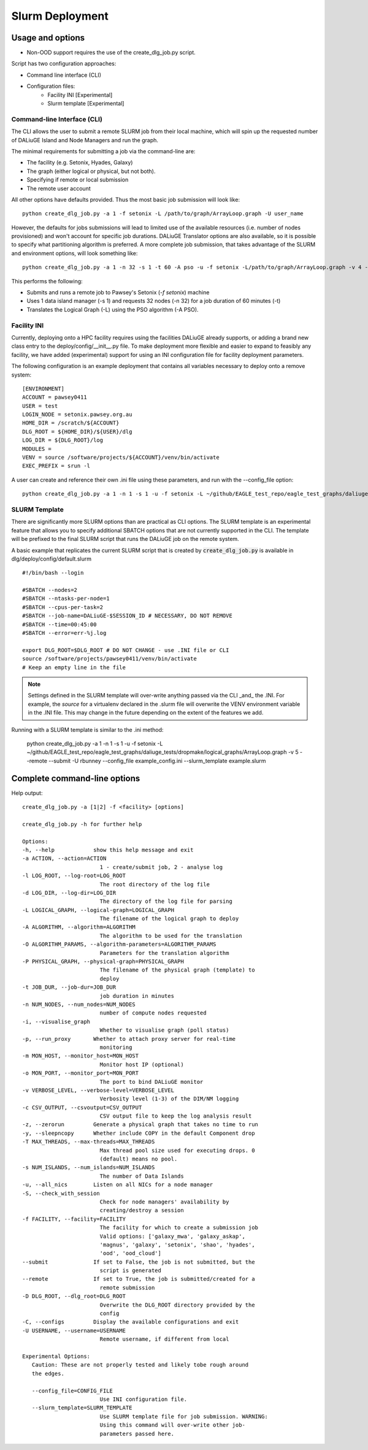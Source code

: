 .. _slurm_deployment:

Slurm Deployment
=====================================

Usage and options
-----------------

- Non-OOD support requires the use of the create_dlg_job.py script. 

Script has two configuration approaches: 

- Command line interface (CLI)
- Configuration files:
   - Facility INI [Experimental]
   - Slurm template [Experimental]

Command-line Interface (CLI)
~~~~~~~~~~~~~~~~~~~~~~~~~~~~

The CLI allows the user to submit a remote SLURM job from their local machine, which will
spin up the requested number of DALiuGE Island and Node Managers and run the graph. 

The minimal requirements for submitting a job via the command-line are: 

- The facility (e.g. Setonix, Hyades, Galaxy)
- The graph (either logical or physical, but not both). 
- Specifying if remote or local submission
- The remote user account 

All other options have defaults provided. Thus the most basic job submission will look like::

   python create_dlg_job.py -a 1 -f setonix -L /path/to/graph/ArrayLoop.graph -U user_name

However, the defaults for jobs submissions will lead to limited use of the available resources (i.e. number of nodes provisioned) and won't account for specific job durations. DALiuGE Translator options are also available, so it is possible to specify what partitioning algorithm is preferred. A more complete job submission, that takes advantage of the SLURM and environment options, will look something like::

   python create_dlg_job.py -a 1 -n 32 -s 1 -t 60 -A pso -u -f setonix -L/path/to/graph/ArrayLoop.graph -v 4 --remote --submit -U user_name

This performs the following: 

- Submits and runs a remote job to Pawsey's Setonix (`-f setonix`) machine
- Uses 1 data island manager (-s 1) and requests 32 nodes (-n 32) for a job duration of 60 minutes (-t)
- Translates the Logical Graph (-L) using the PSO algorithm (-A PSO). 

Facility INI
~~~~~~~~~~~~~~~~~~~~~
Currently, deploying onto a HPC facility requires using the facilities DALiuGE already supports, or adding a brand new class entry to the deploy/config/__init__.py file. 
To make deployment more flexible and easier to expand to feasibly any facility, we have added (experimental) support for using an INI configuration file for facility deployment parameters. 

The following configuration is an example deployment that contains all variables necessary to deploy onto a remove system:: 

   [ENVIRONMENT]
   ACCOUNT = pawsey0411
   USER = test
   LOGIN_NODE = setonix.pawsey.org.au
   HOME_DIR = /scratch/${ACCOUNT}
   DLG_ROOT = ${HOME_DIR}/${USER}/dlg
   LOG_DIR = ${DLG_ROOT}/log
   MODULES = 
   VENV = source /software/projects/${ACCOUNT}/venv/bin/activate
   EXEC_PREFIX = srun -l

A user can create and reference their own .ini file using these parameters, and run with the --config_file option::

   python create_dlg_job.py -a 1 -n 1 -s 1 -u -f setonix -L ~/github/EAGLE_test_repo/eagle_test_graphs/daliuge_tests/dropmake/logical_graphs/ArrayLoop.graph -v 5 --remote --submit -U rbunney --config_file example_config.ini

SLURM Template
~~~~~~~~~~~~~~~~~~~~~~~~~~~~~
There are significantly more SLURM options than are practical as CLI options. The SLURM template is an experimental feature that allows you to specify additional SBATCH options that are not currently supported in the CLI. The template will be prefixed to the final SLURM script that runs the DALiuGE job on the remote system. 

A basic example that replicates the current SLURM script that is created by :code:`create_dlg_job.py` is available in dlg/deploy/config/default.slurm ::

   #!/bin/bash --login

   #SBATCH --nodes=2
   #SBATCH --ntasks-per-node=1
   #SBATCH --cpus-per-task=2
   #SBATCH --job-name=DALiuGE-$SESSION_ID # NECESSARY, DO NOT REMOVE 
   #SBATCH --time=00:45:00
   #SBATCH --error=err-%j.log

   export DLG_ROOT=$DLG_ROOT # DO NOT CHANGE - use .INI file or CLI 
   source /software/projects/pawsey0411/venv/bin/activate
   # Keep an empty line in the file

.. note:: 
   Settings defined in the SLURM template will over-write anything passed via the CLI _and_ the .INI. For example, the `source` for a virtualenv declared in the .slurm file will overwrite the VENV environment variable in the .INI file. This may change in the future depending on the extent of the features we add. 

Running with a SLURM template is similar to the .ini method: 
   
   python create_dlg_job.py -a 1 -n 1 -s 1 -u -f setonix -L ~/github/EAGLE_test_repo/eagle_test_graphs/daliuge_tests/dropmake/logical_graphs/ArrayLoop.graph -v 5 --remote --submit -U rbunney --config_file example_config.ini --slurm_template example.slurm

Complete command-line options
-----------------------------

Help output::

   create_dlg_job.py -a [1|2] -f <facility> [options]

   create_dlg_job.py -h for further help

   Options:
   -h, --help            show this help message and exit
   -a ACTION, --action=ACTION
                           1 - create/submit job, 2 - analyse log
   -l LOG_ROOT, --log-root=LOG_ROOT
                           The root directory of the log file
   -d LOG_DIR, --log-dir=LOG_DIR
                           The directory of the log file for parsing
   -L LOGICAL_GRAPH, --logical-graph=LOGICAL_GRAPH
                           The filename of the logical graph to deploy
   -A ALGORITHM, --algorithm=ALGORITHM
                           The algorithm to be used for the translation
   -O ALGORITHM_PARAMS, --algorithm-parameters=ALGORITHM_PARAMS
                           Parameters for the translation algorithm
   -P PHYSICAL_GRAPH, --physical-graph=PHYSICAL_GRAPH
                           The filename of the physical graph (template) to
                           deploy
   -t JOB_DUR, --job-dur=JOB_DUR
                           job duration in minutes
   -n NUM_NODES, --num_nodes=NUM_NODES
                           number of compute nodes requested
   -i, --visualise_graph
                           Whether to visualise graph (poll status)
   -p, --run_proxy       Whether to attach proxy server for real-time
                           monitoring
   -m MON_HOST, --monitor_host=MON_HOST
                           Monitor host IP (optional)
   -o MON_PORT, --monitor_port=MON_PORT
                           The port to bind DALiuGE monitor
   -v VERBOSE_LEVEL, --verbose-level=VERBOSE_LEVEL
                           Verbosity level (1-3) of the DIM/NM logging
   -c CSV_OUTPUT, --csvoutput=CSV_OUTPUT
                           CSV output file to keep the log analysis result
   -z, --zerorun         Generate a physical graph that takes no time to run
   -y, --sleepncopy      Whether include COPY in the default Component drop
   -T MAX_THREADS, --max-threads=MAX_THREADS
                           Max thread pool size used for executing drops. 0
                           (default) means no pool.
   -s NUM_ISLANDS, --num_islands=NUM_ISLANDS
                           The number of Data Islands
   -u, --all_nics        Listen on all NICs for a node manager
   -S, --check_with_session
                           Check for node managers' availability by
                           creating/destroy a session
   -f FACILITY, --facility=FACILITY
                           The facility for which to create a submission job
                           Valid options: ['galaxy_mwa', 'galaxy_askap',
                           'magnus', 'galaxy', 'setonix', 'shao', 'hyades',
                           'ood', 'ood_cloud']
   --submit              If set to False, the job is not submitted, but the
                           script is generated
   --remote              If set to True, the job is submitted/created for a
                           remote submission
   -D DLG_ROOT, --dlg_root=DLG_ROOT
                           Overwrite the DLG_ROOT directory provided by the
                           config
   -C, --configs         Display the available configurations and exit
   -U USERNAME, --username=USERNAME
                           Remote username, if different from local

   Experimental Options:
      Caution: These are not properly tested and likely tobe rough around
      the edges.

      --config_file=CONFIG_FILE
                           Use INI configuration file.
      --slurm_template=SLURM_TEMPLATE
                           Use SLURM template file for job submission. WARNING:
                           Using this command will over-write other job-
                           parameters passed here.


